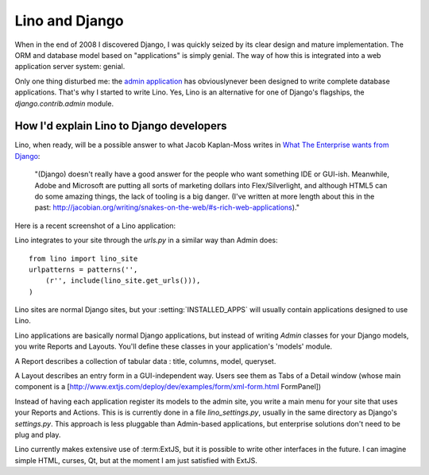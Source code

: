 Lino and Django
===============

When in the end of 2008 I discovered Django, I was quickly seized by
its clear design and mature implementation.
The ORM and database model based on "applications" is simply genial.
The way of how this is integrated into a web application server system: genial.

Only one thing disturbed me: the 
`admin application <http://docs.djangoproject.com/en/dev/ref/contrib/admin/#ref-contrib-admin>`_  
has obviouslynever been designed to write complete database applications.
That's why I started to write Lino.
Yes, Lino is an alternative for one of Django's flagships, the `django.contrib.admin` module.


How I'd explain Lino to Django developers
-----------------------------------------

Lino, when ready, will be a possible answer to what Jacob Kaplan-Moss writes in 
`What The Enterprise wants from Django <http://groups.google.com/group/django-developers/browse_thread/thread/c89e028a536514d3?hl=en&pli=1>`_:

  "(Django) doesn't really have a good answer for the people who want
  something IDE or GUI-ish. Meanwhile, Adobe and Microsoft are putting
  all sorts of marketing dollars into Flex/Silverlight, and although
  HTML5 can do some amazing things, the lack of tooling is a big danger.
  (I've written at more length about this in the past:
  http://jacobian.org/writing/snakes-on-the-web/#s-rich-web-applications)." 


Here is a recent screenshot of a Lino application:

.. image:: http://lino.googlecode.com/hg/screenshots/20100207.jpg
  :width: 50%
  :target: http://lino.googlecode.com/hg/screenshots/20100207.jpg

Lino integrates to your site through the `urls.py` in a similar way than Admin does::

  from lino import lino_site
  urlpatterns = patterns('',
      (r'', include(lino_site.get_urls())),
  )    

Lino sites are normal Django sites, but your :setting:`INSTALLED_APPS` will usually contain applications designed to use Lino.

Lino applications are basically normal Django applications, but 
instead of writing `Admin` classes for your Django models, you write Reports and Layouts. 
You'll define these classes in your application's 'models' module.

A Report describes a collection of tabular data : title, columns, model, queryset.

A Layout describes an entry form in a GUI-independent way.
Users see them as Tabs of a Detail window (whose main component is a 
[http://www.extjs.com/deploy/dev/examples/form/xml-form.html FormPanel])

Instead of having each application register its models to the admin site, you write a main menu for your site that uses your Reports and Actions. This is is currently done in a file `lino_settings.py`, usually in the same directory as Django's `settings.py`.
This approach is less pluggable than Admin-based applications, but enterprise solutions don't need to be plug and play.


Lino currently makes extensive use of :term:ExtJS,
but it is possible to write other interfaces in the future. I can imagine simple HTML, curses, Qt, but at the moment I am just satisfied with ExtJS.